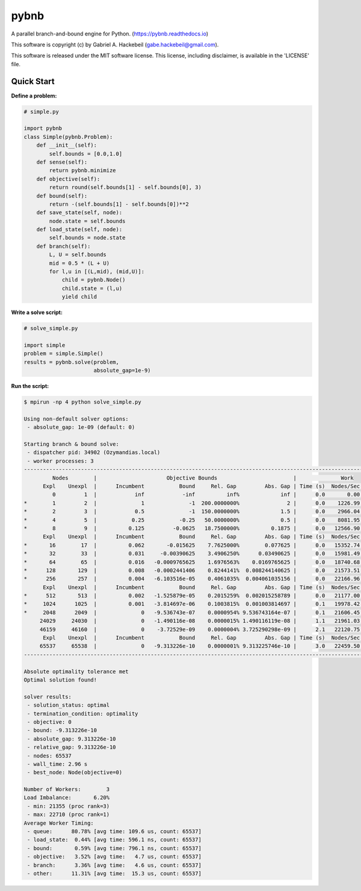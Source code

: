 pybnb
=====

|PyPI-Status| |PyPI-Versions| |Codacy-Grade|

|Travis-Status| |Appveyor-Status| |Coverage-Status| |Documentation-Status|

A parallel branch-and-bound engine for Python. (https://pybnb.readthedocs.io)

This software is copyright (c) by Gabriel A. Hackebeil (gabe.hackebeil@gmail.com).

This software is released under the MIT software license.
This license, including disclaimer, is available in the 'LICENSE' file.

Quick Start
-----------

**Define a problem:**

.. code:: python

  # simple.py

  import pybnb
  class Simple(pybnb.Problem):
      def __init__(self):
          self.bounds = [0.0,1.0]
      def sense(self):
          return pybnb.minimize
      def objective(self):
          return round(self.bounds[1] - self.bounds[0], 3)
      def bound(self):
          return -(self.bounds[1] - self.bounds[0])**2
      def save_state(self, node):
          node.state = self.bounds
      def load_state(self, node):
          self.bounds = node.state
      def branch(self):
          L, U = self.bounds
          mid = 0.5 * (L + U)
          for l,u in [(L,mid), (mid,U)]:
              child = pybnb.Node()
              child.state = (l,u)
              yield child

**Write a solve script:**

.. code:: python

  # solve_simple.py

  import simple
  problem = simple.Simple()
  results = pybnb.solve(problem,
                        absolute_gap=1e-9)

**Run the script:**

.. code:: bash

  $ mpirun -np 4 python solve_simple.py

  Using non-default solver options:
   - absolute_gap: 1e-09 (default: 0)

  Starting branch & bound solve:
   - dispatcher pid: 34902 (Ozymandias.local)
   - worker processes: 3
  ---------------------------------------------------------------------------------------------------------------------------
           Nodes        |                      Objective Bounds                        |              Work              
        Expl    Unexpl  |      Incumbent           Bound     Rel. Gap         Abs. Gap | Time (s)  Nodes/Sec Imbalance   Idle
           0         1  |            inf            -inf          inf%             inf |      0.0       0.00     0.00%      0
  *        1         2  |              1              -1  200.0000000%               2 |      0.0    1226.99   300.00%      1
  *        2         3  |            0.5              -1  150.0000000%             1.5 |      0.0    2966.04   150.00%      0
  *        4         5  |           0.25           -0.25   50.0000000%             0.5 |      0.0    8081.95    75.00%      0
  *        8         9  |          0.125         -0.0625   18.7500000%          0.1875 |      0.0   12566.90    37.50%      0
        Expl    Unexpl  |      Incumbent           Bound     Rel. Gap         Abs. Gap | Time (s)  Nodes/Sec Imbalance   Idle
  *       16        17  |          0.062       -0.015625    7.7625000%        0.077625 |      0.0   15352.74    18.75%      0
  *       32        33  |          0.031     -0.00390625    3.4906250%      0.03490625 |      0.0   15981.49    18.75%      0
  *       64        65  |          0.016   -0.0009765625    1.6976563%    0.0169765625 |      0.0   18740.68    18.75%      0
  *      128       129  |          0.008   -0.0002441406    0.8244141%  0.008244140625 |      0.0   21573.51    11.72%      0
  *      256       257  |          0.004   -6.103516e-05    0.4061035%  0.004061035156 |      0.0   22166.96     8.20%      0
        Expl    Unexpl  |      Incumbent           Bound     Rel. Gap         Abs. Gap | Time (s)  Nodes/Sec Imbalance   Idle
  *      512       513  |          0.002   -1.525879e-05    0.2015259%  0.002015258789 |      0.0   21177.00     5.86%      0
  *     1024      1025  |          0.001   -3.814697e-06    0.1003815%  0.001003814697 |      0.1   19978.42     9.38%      0
  *     2048      2049  |              0   -9.536743e-07    0.0000954% 9.536743164e-07 |      0.1   21606.45     5.42%      0
       24029     24030  |              0   -1.490116e-08    0.0000015% 1.490116119e-08 |      1.1   21961.03     5.98%      0
       46159     46160  |              0    -3.72529e-09    0.0000004% 3.725290298e-09 |      2.1   22120.75     5.73%      0
        Expl    Unexpl  |      Incumbent           Bound     Rel. Gap         Abs. Gap | Time (s)  Nodes/Sec Imbalance   Idle
       65537     65538  |              0   -9.313226e-10    0.0000001% 9.313225746e-10 |      3.0   22459.50     6.20%      0
  ---------------------------------------------------------------------------------------------------------------------------
  
  Absolute optimality tolerance met
  Optimal solution found!
  
  solver results:
   - solution_status: optimal
   - termination_condition: optimality
   - objective: 0
   - bound: -9.313226e-10
   - absolute_gap: 9.313226e-10
   - relative_gap: 9.313226e-10
   - nodes: 65537
   - wall_time: 2.96 s
   - best_node: Node(objective=0)
  
  Number of Workers:        3
  Load Imbalance:       6.20%
   - min: 21355 (proc rank=3)
   - max: 22710 (proc rank=1)
  Average Worker Timing:
   - queue:      80.78% [avg time: 109.6 us, count: 65537]
   - load_state:  0.44% [avg time: 596.1 ns, count: 65537]
   - bound:       0.59% [avg time: 796.1 ns, count: 65537]
   - objective:   3.52% [avg time:   4.7 us, count: 65537]
   - branch:      3.36% [avg time:   4.6 us, count: 65537]
   - other:      11.31% [avg time:  15.3 us, count: 65537]


.. |Travis-Status| image:: https://travis-ci.org/ghackebeil/pybnb.svg?branch=master
  :target: https://travis-ci.org/ghackebeil/pybnb
.. |Appveyor-Status| image::  https://ci.appveyor.com/api/projects/status/gfbrxja9v08rm7a2?svg=true
  :target: https://ci.appveyor.com/project/ghackebeil/pybnb
.. |Coverage-Status| image:: https://codecov.io/gh/ghackebeil/pybnb/branch/master/graph/badge.svg
  :target: https://codecov.io/gh/ghackebeil/pybnb
.. |Documentation-Status| image:: https://readthedocs.org/projects/pybnb/badge/?version=latest
  :target: http://pybnb.readthedocs.io/en/latest/?badge=latest
.. |PyPI-Status| image:: https://img.shields.io/pypi/v/pybnb.svg
  :target: https://pypi.python.org/pypi/pybnb/
.. |PyPI-Versions| image:: https://img.shields.io/pypi/pyversions/pybnb.svg
   :target: https://pypi.org/project/pybnb
.. |Codacy-Grade| image:: https://img.shields.io/lgtm/grade/python/g/ghackebeil/pybnb.svg?logo=lgtm&logoWidth=18
   :target: https://lgtm.com/projects/g/ghackebeil/pybnb/context:python

